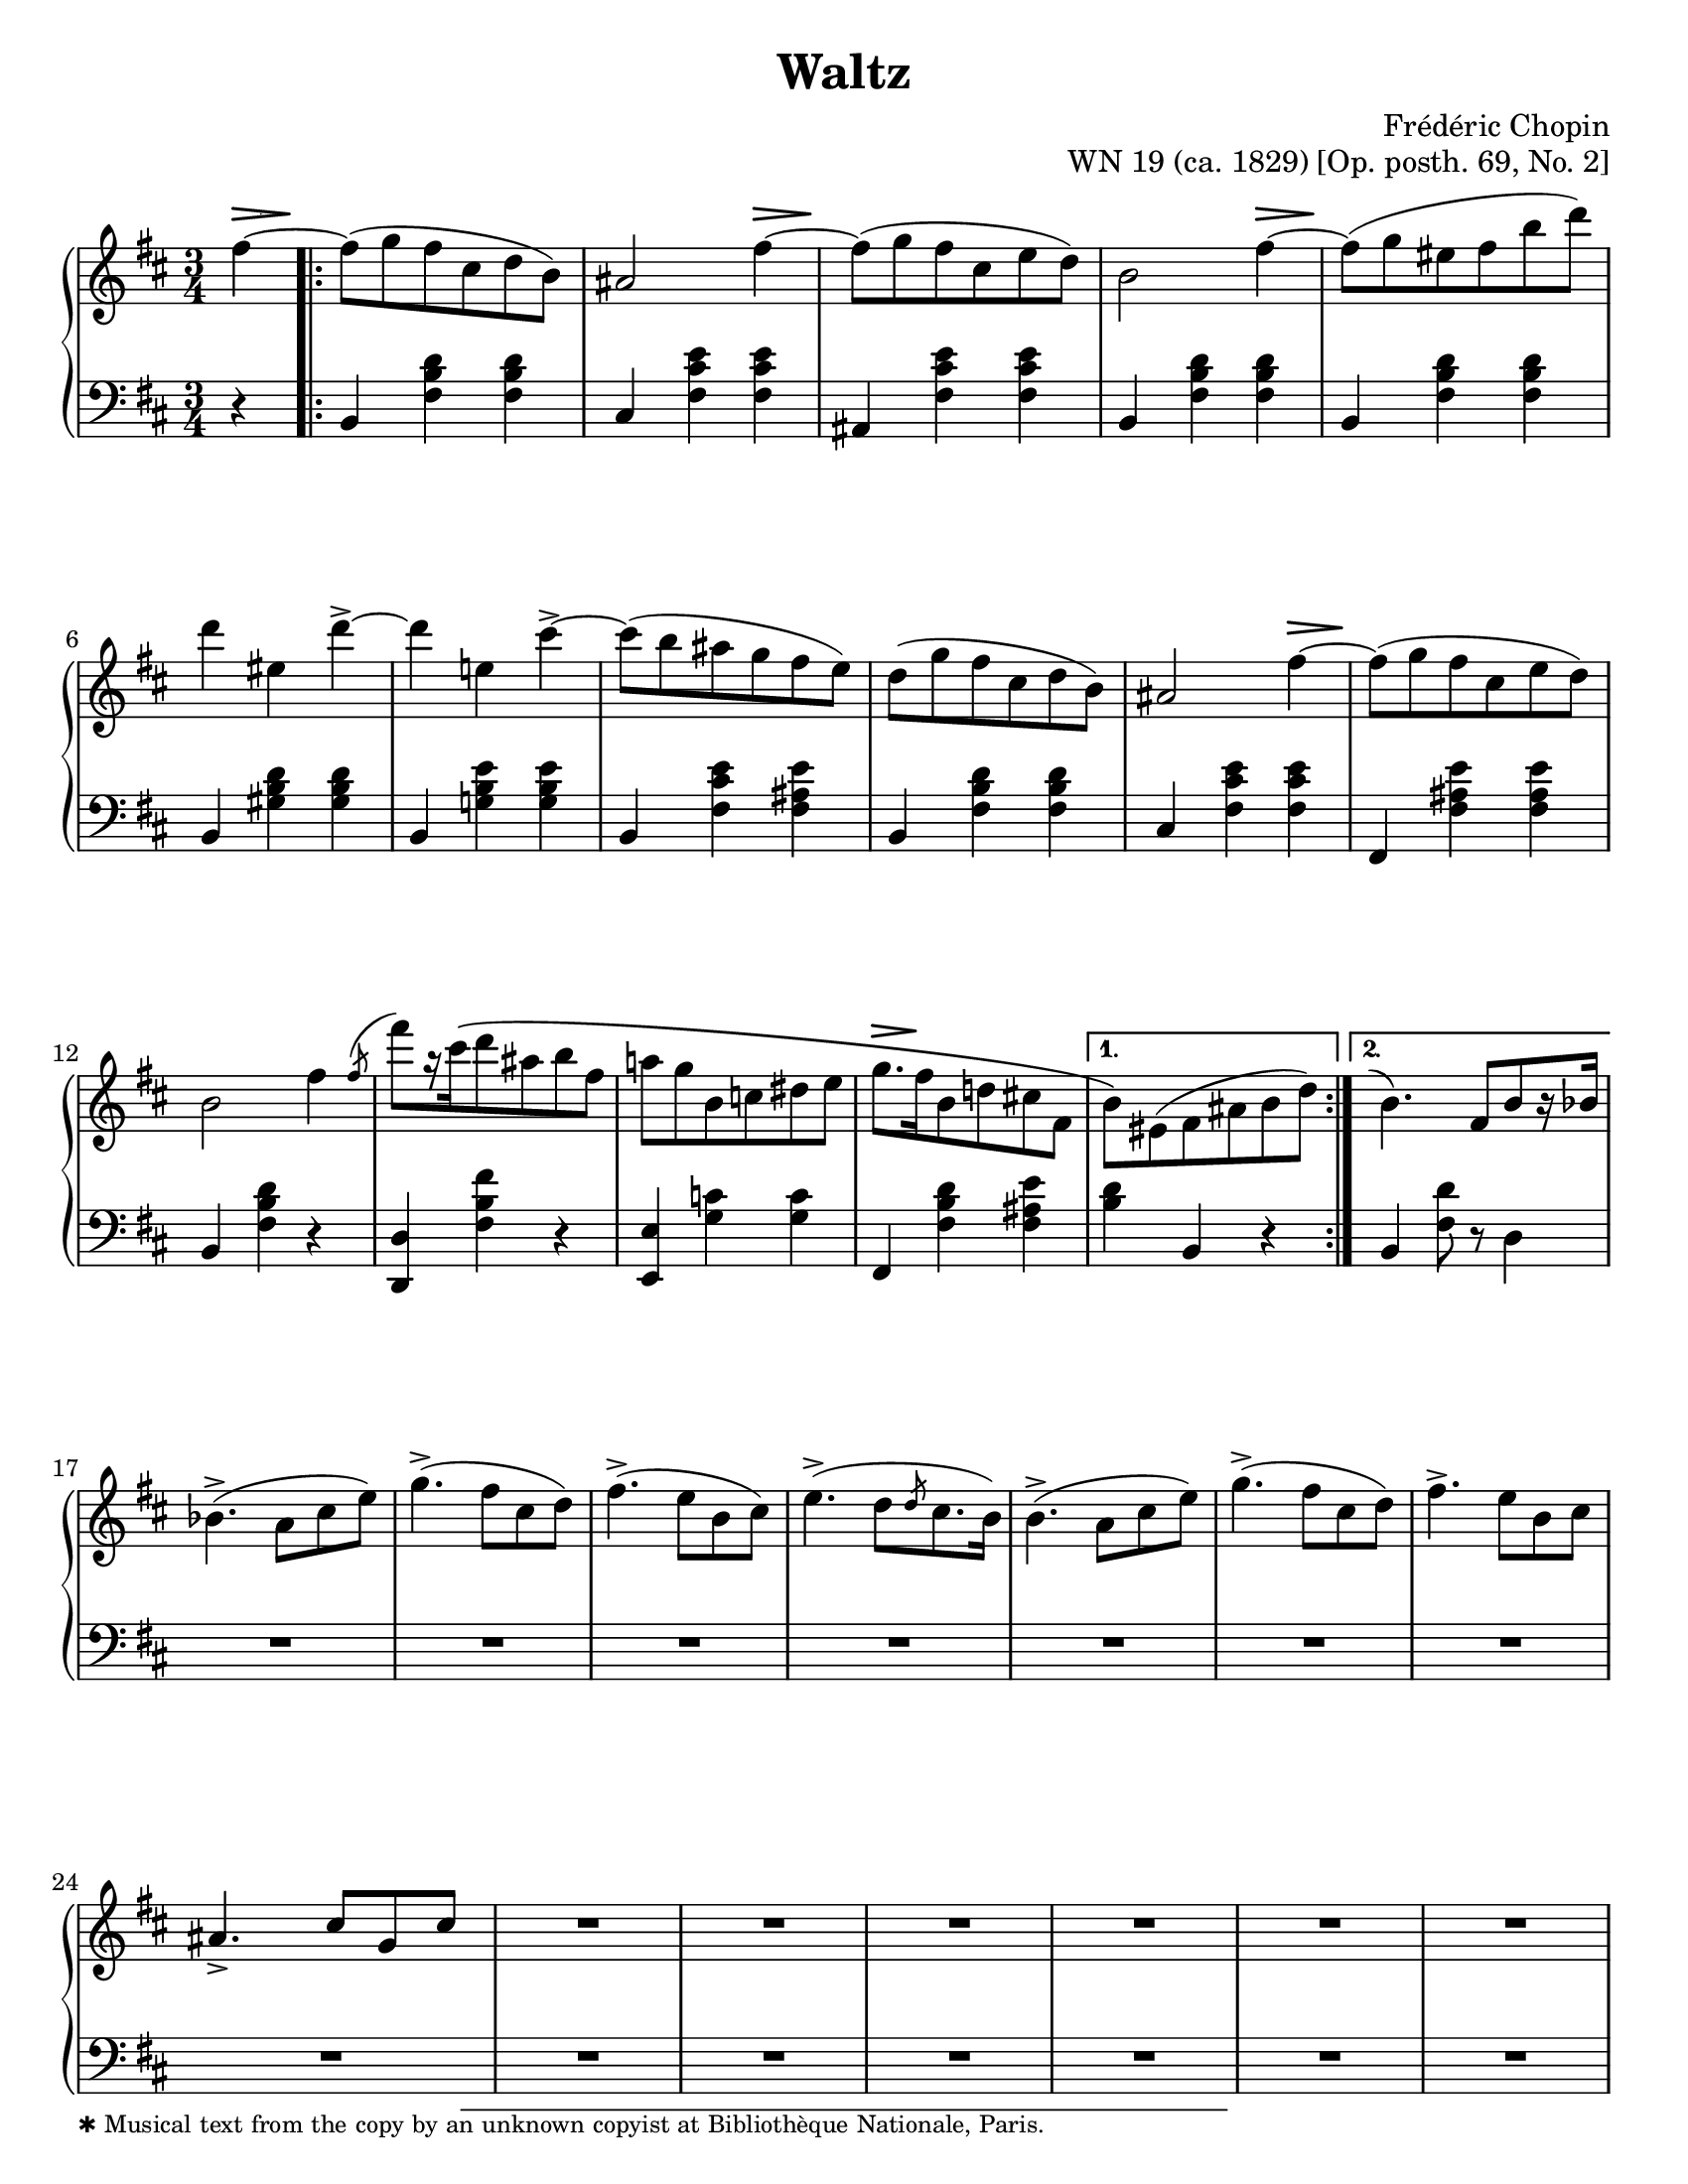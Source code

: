 \version "2.24.0"
\language "english"
\pointAndClickOff

%% Chopin used two different kinds of > accent marks. One looks like a
%% standard accent mark, the other is elongated. I'm not really sure
%% how to do that with lilypond, so I am simulating it with a
%% specially stylized hairpin.
%%
%%     Short accents may be called ‘energy accents’; they always apply
%%     to single notes or chords. long accents are of an expressive,
%%     melodic character; they generally affect longer notes and
%%     occasionally characteristic motives, often of three notes. [NE]
%%
%%     A further characteristic of Chopin’s notation that we have
%%     respected is the distinction between long and short accent
%%     signs. For Chopin, the short accent denotes a louder dynamic,
%%     whereas the long accent implies an expressive stress. [Wiener]

long_accent_below = {
  \once \override Hairpin.endpoint-alignments = #'(-1 . -1)
  \once \override Hairpin.thickness = 2.0
  \once \override Hairpin.height = 0.4
  \once \override Hairpin.self-alignment-Y = -1
}

long_accent_above = {
  \once \override Hairpin.endpoint-alignments = #'(-1 . -1)
  \once \override Hairpin.thickness = 2.0
  \once \override Hairpin.height = 0.4
  \once \override Hairpin.self-alignment-Y = 1
}

#(set-default-paper-size "letter")
\paper {
  print-page-number = ##f
  indent = 0
  % markup-system-spacing = #0
  % top-margin = #4
  % bottom-margin = #4
}

\header {
  title = "Waltz"
  composer = "Frédéric Chopin"
  opus = "WN 19 (ca. 1829) [Op. posth. 69, No. 2]"
  tagline = ##f
}

\layout {
  \context {
    \Score
    %%\override BarNumber.break-visibility = ##(#t #t #t) % to draw every bar number
    alternativeNumberingStyle = #'numbers-with-letters
    barNumberVisibility = #first-bar-number-invisible-save-broken-bars

    %% Put a bar line before the clef in the footnote variants
    \override SystemStartBar.collapse-height = #-inf.0
  }

  \context {
    \PianoStaff
    \accidentalStyle piano
    printKeyCancellation = ##f
  }
}

global = {
  \key b \minor
  \time 3/4
  \partial 4
}

%%%%%%%%%%%%%%%%%%%%%%%%%%%%%%%%%%%%%%%%%%%%%%%%%%%%%%%%%%%%%%%%%%%%%%%%
%% A = mm. 1-16b, 1-beat anacrusis, two 1-measure voltas

upper.A_anacrusis = \relative {
  \clef treble
  fs''4~ |
}

upper.A = \relative {
  fs''8( g fs cs d b) |
  as2 fs'4~ |
  8( g fs cs e d) |
  b2 fs'4~ |
  8( g es fs b d) |
  d4 es, d'->~ |
  4 e, cs'->~ |
  8( b as g fs e) |
  d8( g fs cs d b) |
  as2 fs'4~ |
  8( g fs cs e d) |
  b2 fs'4 |
  \acciaccatura { \bar "" \once \slurUp fs8 \bar "|" }
  fs'8[ r16 cs\( d8 as b fs] |
  a g b, c ds e |
  g8.[ fs16 b,8 d cs fs,] |
}

upper.A_volta.1 = \relative {
  \stemDown
  b'8\) es,( fs as b d) |
  \stemNeutral
}

upper.A_volta.2 = \relative {
  \once \hideNotes
  \grace { \once \stemUp e''1^( }
  b4.) fs8[ b r16 bf] |
}

lower.A_anacrusis = \relative {
  \clef bass
  r4 |
}

lower.A = \relative {
  b,4 <fs' b d> q |
  cs <fs cs' e> q |
  as, <fs' cs' e> q |
  b,4 <fs' b d> q |
  b,4 <fs' b d> q |
  b,4 <gs' b d> q |
  b,4 <g' b e> q |
  b,4 <fs' cs' e> <fs as e'> |
  b,4 <fs' b d> q |
  cs <fs cs' e> q |
  fs, <fs' as e'> q |
  b, <fs' b d> r |
  <d d,> <fs b fs'> r |
  <e e,> <g c> q |
  fs, <fs' b d> <fs as e'> |
}

lower.A_volta.1 = \relative {
  <b d>4 b, r |
}

lower.A_volta.2 = \relative {
  b, <fs' d'>8 r d4 |
}

editorial.above.A_anacrusis = {
  \long_accent_above
  s8..-\footnote
       ""
       #'(0 . 0)
       \markup \tiny \wordwrap {
         ✱ Musical text from the copy by an unknown copyist at Bibliothèque Nationale, Paris.
       }
    \> s32\! |
}

editorial.above.A = {
  s2. |
  s2 \long_accent_above s8..\> s32\! |
  s2. |
  s2 \long_accent_above s8..\> s32\! |
  s2.*5 |
  s2 \long_accent_above s8..\> s32\! |
  s2.*4
  \long_accent_above s8.\> s16\! s2 |
}

editorial.above.A_volta.1 = {
  s2. |
}

editorial.above.A_volta.2 = {
  s2. |
}

editorial.between.A_anacrusis = {
  s4 |
}

editorial.between.A = {
  \repeat unfold 15 s2. |
}

editorial.between.A_volta.1 = {
  R2. |
}

editorial.between.A_volta.2 = {
  R2. |
}


%%%%%%%%%%%%%%%%%%%%%%%%%%%%%%%%%%%%%%%%%%%%%%%%%%%%%%%%%%%%%%%%%%%%%%%%
%% B = mm. 17-32

upper.B = \relative {
  \barNumberCheck #17
  bf'4.->( a8 cs e) |
  g4.->( fs8 cs d) |
  fs4.->( e8 b cs) |
  e4.->( d8[ \slashedGrace d cs8. b16]) |
  b4.->( a8 cs e) |
  g4.->( fs8 cs d) |
  fs4.-> e8 b cs |
  as4.-> cs8 g cs |
  R2. |
  R2. |
  R2. |
  R2. |
  R2. |
  R2. |
  R2. |
  R2. |
}

lower.B = {
  \barNumberCheck #17
  \repeat unfold 16 R2. |
}

editorial.above.B = {
  \barNumberCheck #17
  s2.*16 |
}

editorial.between.B = {
  \barNumberCheck #17
  s2.*16 |
}

%%%%%%%%%%%%%%%%%%%%%%%%%%%%%%%%%%%%%%%%%%%%%%%%%%%%%%%%%%%%%%%%%%%%%%%%
%% A′ = mm. 33-48

upper.A′ = \relative {
  \barNumberCheck #33
  \repeat unfold 15 R2. |
  \section
  \key b \major
  R2. |
}

lower.A′ = {
  \barNumberCheck #33
  \repeat unfold 15 R2. |
  \section
  \key b \major
  R2. |
}

editorial.above.A′ = {
  \barNumberCheck #33
  s2.*16 |
}

editorial.between.A′ = {
  \barNumberCheck #33
  s2.*16 |
}

%%%%%%%%%%%%%%%%%%%%%%%%%%%%%%%%%%%%%%%%%%%%%%%%%%%%%%%%%%%%%%%%%%%%%%%%
%% C = mm. 49-64

upper.C = \relative {
  \barNumberCheck #49
  \repeat unfold 16 R2. |
}

lower.C = {
  \barNumberCheck #49
  \repeat unfold 16 R2. |
}

editorial.above.C = {
  \barNumberCheck #49
  s2.*16 |
}

editorial.between.C = {
  \barNumberCheck #49
  s2.*16 |
}

%%%%%%%%%%%%%%%%%%%%%%%%%%%%%%%%%%%%%%%%%%%%%%%%%%%%%%%%%%%%%%%%%%%%%%%%
%% C′ = mm. 65-80

upper.C′ = \relative {
  \barNumberCheck #65
  \repeat unfold 16 R2. |
}

lower.C′ = {
  \barNumberCheck #65
  \repeat unfold 16 R2. |
}

editorial.above.C′ = {
  \barNumberCheck #65
  s2.*16 |
}

editorial.between.C′ = {
  \barNumberCheck #65
  s2.*16 |
}

%%%%%%%%%%%%%%%%%%%%%%%%%%%%%%%%%%%%%%%%%%%%%%%%%%%%%%%%%%%%%%%%%%%%%%%%
%% A repeats, ending with a final 2-beat measure

upper.final = \relative {
  \barNumberCheck #96
  b'4\) r
}

lower.final = {
  \barNumberCheck #96
  r4 r4
}

editorial.above.final = {
  \barNumberCheck #96
  s4 s4
}

editorial.between.final = {
  \barNumberCheck #96
  s4 s4
}

%%%%%%%%%%%%%%%%%%%%%%%%%%%%%%%%%%%%%%%%%%%%%%%%%%%%%%%%%%%%%%%%%%%%%%%%
%% breaks_ref to match NE 2a

breaks_ref = {
  %% breaks matching some reference for ease of authoring
  s4 |
  s2.*5 |
  \break \barNumberCheck #6
  s2.*6 | \break
  \break \barNumberCheck #12
  s2.*6 | %% volta 16a/16b
  \break \barNumberCheck #17
  s2.*7 |
  \break \barNumberCheck #24
  s2.*7 |

  \pageBreak \barNumberCheck #31
  s2.*6 |
  \break \barNumberCheck #37
  s2.*6 |
  \break \barNumberCheck #43
  s2.*6 |
  \break \barNumberCheck #49
  s2.*7 |
  \break \barNumberCheck #56
  s2.*7 |

  \pageBreak \barNumberCheck #63
  s2.*7 |
  \break \barNumberCheck #70
  s2.*6 |
  \break \barNumberCheck #76
  s2.*7 |
  \break \barNumberCheck #83
  s2.*7 |
  \break \barNumberCheck #90
}


%%%%%%%%%%%%%%%%%%%%%%%%%%%%%%%%%%%%%%%%%%%%%%%%%%%%%%%%%%%%%%%%%%%%%%%%
%% Score

%%showLastLength =   % use this to only render the last few measures
\score {
  \new PianoStaff <<
    \new Dynamics \with {
      \override VerticalAxisGroup.staff-affinity = #DOWN
    }{
      \global
      \editorial.above.A_anacrusis
      \editorial.above.A
      \editorial.above.A_volta.1
      \editorial.above.A_volta.2
      \editorial.above.B
      \editorial.above.A′
      \editorial.above.C
      \editorial.above.C′
      \editorial.above.A
      \editorial.above.final
    }
    \new Staff = "up" {
      \global
      \upper.A_anacrusis
      \repeat volta 2 {
        \upper.A
      }
      \alternative {
        \upper.A_volta.1
        \upper.A_volta.2
      }
      \upper.B
      \upper.A′
      \sectionLabel "TRIO"
      \upper.C
      \upper.C′
      \section
      \key b \minor
      \upper.A
      \upper.final
      \bar "|."
    }
    \new Dynamics \with {
      \override VerticalAxisGroup.staff-affinity = #CENTER
    }{
      \global
      \editorial.between.A_anacrusis
      \editorial.between.A
      \editorial.between.A_volta.1
      \editorial.between.A_volta.2
      \editorial.between.B
      \editorial.between.A′
      \editorial.between.C
      \editorial.between.C′
      \editorial.between.A
      \editorial.between.final
    }
    \new Staff = "down" {
      \global
      \lower.A_anacrusis
      \lower.A
      \lower.A_volta.1
      \lower.A_volta.2
      \lower.B
      \lower.A′
      \lower.C
      \lower.C′
      \section
      \key b \minor
      \lower.A
      \lower.final
    }
    %% No editorial markings below the grand staff
    \new Dynamics {
      \global
      \breaks_ref
    }
  >>
}
